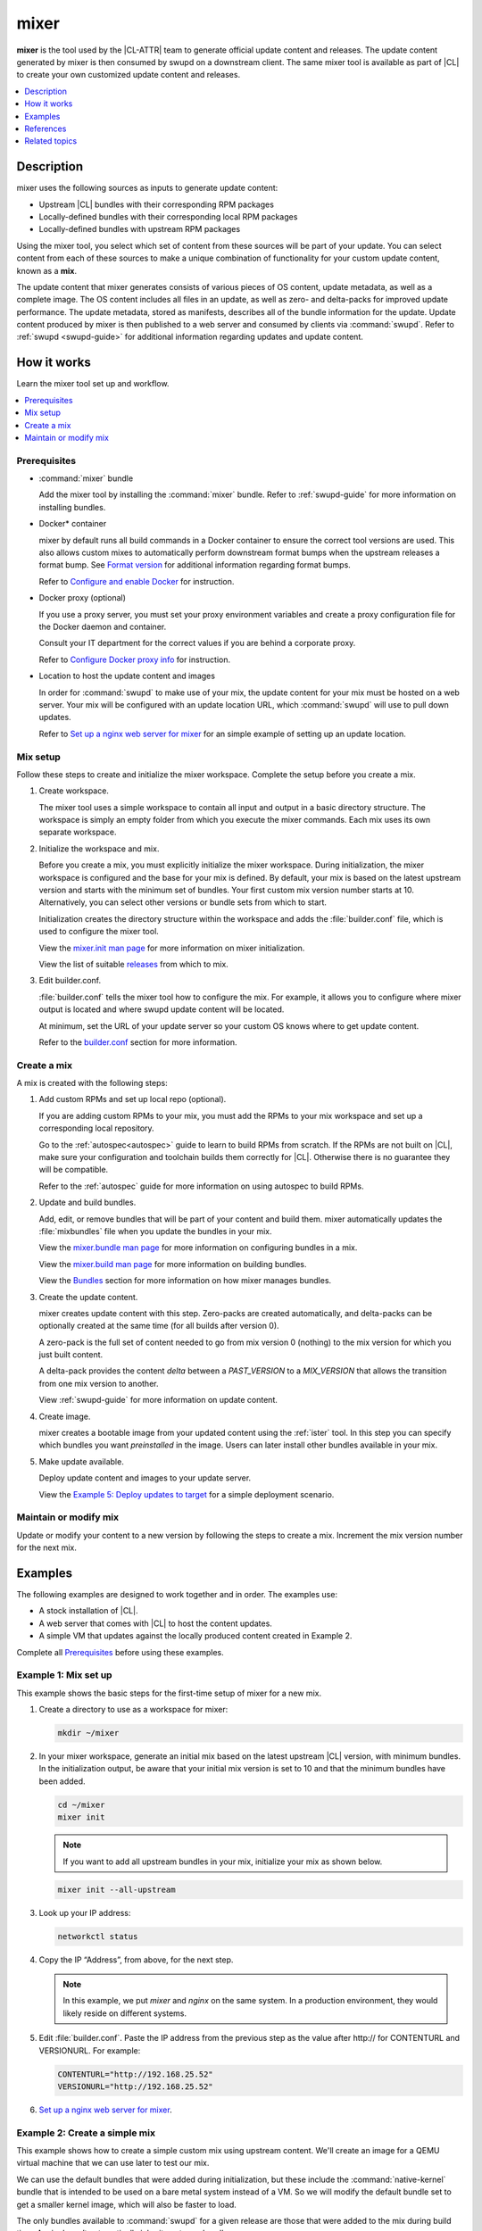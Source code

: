.. _mixer:

mixer
#####

**mixer** is the tool used by the |CL-ATTR| team to generate official update
content and releases. The update content generated by mixer is then consumed
by swupd on a downstream client. The same mixer tool is available as part of
|CL| to create your own customized update content and releases.

.. contents::
   :local:
   :depth: 1

Description
***********

mixer uses the following sources as inputs to generate update content:

* Upstream |CL| bundles with their corresponding RPM packages
* Locally-defined bundles with their corresponding local RPM packages
* Locally-defined bundles with upstream RPM packages

Using the mixer tool, you select which set of content from these sources
will be part of your update. You can select content from each of these sources to make a unique combination of functionality for your custom update content, known as a **mix**.

The update content that mixer generates consists of various pieces of OS
content, update metadata, as well as a complete image. The OS content
includes all files in an update, as well as zero- and delta-packs for improved update performance. The update metadata, stored as manifests, describes all of the bundle information for the update. Update content produced by mixer is then published to a web server and consumed by clients via :command:`swupd`. Refer to :ref:`swupd <swupd-guide>` for additional information regarding updates and update content.

How it works
************

Learn the mixer tool set up and workflow.

.. contents::
   :local:
   :depth: 1

Prerequisites
=============

* :command:`mixer` bundle

  Add the mixer tool by installing the :command:`mixer` bundle. Refer to
  :ref:`swupd-guide` for more information on installing bundles.

* Docker\* container

  mixer by default runs all build commands in a Docker container to ensure
  the correct tool versions are used. This also allows custom mixes to
  automatically perform downstream format bumps when the upstream releases a
  format bump. See `Format version`_ for additional information regarding
  format bumps.

  Refer to `Configure and enable Docker`_ for instruction.

* Docker proxy (optional)

  If you use a proxy server, you must set your proxy environment variables and
  create a proxy configuration file for the Docker daemon and container.

  Consult your IT department for the correct values if you are behind a
  corporate proxy.

  Refer to `Configure Docker proxy info`_ for instruction.

* Location to host the update content and images

  In order for :command:`swupd` to make use of your mix, the update content for your mix must be hosted on a web server. Your mix will be configured with an update location URL, which :command:`swupd` will use to pull down updates.

  Refer to `Set up a nginx web server for mixer`_ for an simple example of
  setting up an update location.

Mix setup
==========

Follow these steps to create and initialize the mixer workspace. Complete
the setup before you create a mix.

#. Create workspace.

   The mixer tool uses a simple workspace to contain all input and output in a
   basic directory structure. The workspace is simply an empty folder from
   which you execute the mixer commands. Each mix uses its own separate
   workspace.

#. Initialize the workspace and mix.

   Before you create a mix, you must explicitly initialize the mixer workspace.
   During initialization, the mixer workspace is configured and the base for
   your mix is defined. By default, your mix is based on the latest
   upstream version and starts with the minimum set of bundles. Your first custom
   mix version number starts at 10. Alternatively, you can select other
   versions or bundle sets from which to start.

   Initialization creates the directory structure within the workspace and adds
   the :file:`builder.conf` file, which is used to configure the mixer tool.

   View the `mixer.init man page`_ for more information on mixer
   initialization.

   View the list of suitable `releases`_ from which to mix.

#. Edit builder.conf.

   :file:`builder.conf` tells the mixer tool how to configure the mix. For
   example, it allows you to configure where mixer output is located and where swupd update content will be located.

   At minimum, set the URL of your update server so your custom OS knows where to get update content.

   Refer to the `builder.conf`_ section for more information.

Create a mix
============

A mix is created with the following steps:

#. Add custom RPMs and set up local repo (optional).

   If you are adding custom RPMs to your mix, you must add the RPMs to
   your mix workspace and set up a corresponding local repository.

   Go to the :ref:`autospec<autospec>` guide to learn to build RPMs from
   scratch. If the RPMs are not built on |CL|, make sure your
   configuration and toolchain builds them correctly for |CL|. Otherwise there
   is no guarantee they will be compatible.

   Refer to the :ref:`autospec` guide for more information on using autospec to
   build RPMs.

#. Update and build bundles.

   Add, edit, or remove bundles that will be part of your content and build
   them. mixer automatically updates the :file:`mixbundles` file when you
   update the bundles in your mix.

   View the `mixer.bundle man page`_ for more information on configuring bundles
   in a mix.

   View the `mixer.build man page`_ for more information on building bundles.

   View the `Bundles`_ section for more information on how mixer manages
   bundles.

#. Create the update content.

   mixer creates update content with this step. Zero-packs are created
   automatically, and delta-packs can be optionally created at the same time
   (for all builds after version 0).

   A zero-pack is the full set of content needed to go from mix version 0
   (nothing) to the mix version for which you just built content.

   A delta-pack provides the content *delta* between a `PAST_VERSION` to a
   `MIX_VERSION` that allows the transition from one mix version to another.

   View :ref:`swupd-guide`  for more information on update content.

#. Create image.

   mixer creates a bootable image from your updated content using
   the :ref:`ister` tool. In this step you can specify which bundles you want
   *preinstalled* in the image. Users can later install other bundles available
   in your mix.

#. Make update available.

   Deploy update content and images to your update server.

   View the `Example 5: Deploy updates to target`_ for a simple deployment
   scenario.

Maintain or modify mix
======================

Update or modify your content to a new version by following the steps to
create a mix. Increment the mix version number for the next mix.

Examples
********

The following examples are designed to work together and in order. The examples
use:

* A stock installation of |CL|.
* A web server that comes with |CL| to host the content updates.
* A simple VM that updates against the locally produced content created in
  Example 2.

Complete all `Prerequisites`_ before using these examples.

Example 1: Mix set up
=====================

This example shows the basic steps for the first-time setup of
mixer for a new mix.

#. Create a directory to use as a workspace for mixer:

   .. code-block:: bash

      mkdir ~/mixer

#. In your mixer workspace, generate an initial mix based on the latest
   upstream |CL| version, with minimum bundles. In the initialization
   output, be aware that your initial mix version is set to 10 and that the
   minimum bundles have been added.

   .. code-block:: bash

      cd ~/mixer
      mixer init

   .. note::

      If you want to add all upstream bundles in your mix,
      initialize your mix as shown below.

   .. code-block:: bash

      mixer init --all-upstream

#. Look up your IP address:

   .. code-block:: bash

      networkctl status

#. Copy the IP “Address”, from above, for the next step.

   .. note::

      In this example, we put `mixer` and `nginx` on the same system. In a production environment, they would likely reside on different systems.

#. Edit :file:`builder.conf`.  Paste the IP address from the previous step
   as the value after \http:// for CONTENTURL and VERSIONURL. For example:

   .. code-block:: console

      CONTENTURL="http://192.168.25.52"
      VERSIONURL="http://192.168.25.52"

#. `Set up a nginx web server for mixer`_.


Example 2: Create a simple mix
==============================

This example shows how to create a simple custom mix using upstream content.
We'll create an image for a QEMU virtual machine that we can use later to
test our mix.

We can use the default bundles that were added during initialization, but
these include the :command:`native-kernel` bundle that is intended to be
used on a bare metal system instead of a VM. So we will modify the default
bundle set to get a smaller kernel image, which will also be faster to load.

The only bundles available to :command:`swupd` for a given release are those
that were added to the mix during build time. A mix doesn’t automatically
inherit upstream bundles.

#. Assure that you have run `mixer init`, shown in Example 1.

#. Update bundles in mix:

   .. code-block:: bash

      mixer bundle remove kernel-native
      mixer bundle add kernel-kvm

   .. note::
      The mixer bundle commands operate on the bundle description files but not on the bundle contents. To remove bundle contents and their tracking completely, follow `Example 6: Remove a bundle from client system`_, Advanced.

#. In this case, we will add the `editors` bundle from upstream, but we will
   remove the :command:`joe` editor.

   .. code-block:: bash

      mixer bundle add editors
      mixer bundle edit editors

#. Use an editor and manually remove `joe` from the bundle definition.

   .. code-block:: bash

      $EDITOR ./local-bundles/editors

#. List the bundles in the mix again to confirm removal of :command:`joe`.

   .. code-block:: bash

      mixer bundle list  --tree

#. Build bundles:

   .. code-block:: bash

      sudo mixer build bundles

#. First, browse to web server from Example 1. The web page appears yet
   has no update content. Build the update content:

   .. code-block:: bash

      sudo mixer build update

   After that is completed, on your web server, you can see the update
   content for mix version 10.

Example 3: Create an update for your mix
========================================

Next, let’s create a new version of the mix. We’ll add a new bundle.

#. Create a new version of your mix, for the live image to
   update to. Increment your mix version by 10:

   .. code-block:: bash

      mixer versions update

#. Add the upstream :command:`curl` bundle to version 20 of the mix:

   .. code-block:: bash

      mixer bundle add curl

#. Build your next mix version that incorporates the new bundle.

   .. code-block:: bash

      sudo mixer build bundles
      sudo mixer build update

#. Optionally, you can build delta-packs, which help reduce client update
   time:

   .. code-block:: bash

      sudo mixer build delta-packs --from 10 --to 20

Refresh your web server to see the update content for mix version 20.

You can also look in ~/mixer/update/www/<mix version> to see the update
content in your workspace.

Example 4: Build an image
=========================

This example shows how to build a bootable image containing the
:command:`kernel-kvm`, :command:`os-core`, and the :command:`os-core-update`
bundles from `Example 2: Create a simple mix`_. Complete that example before starting this one.  

Underneath, mixer uses `clr-installer`_ to generate the image.

#. Change directory into your mix.

#. Configure image.

   Create a YAML configuration file to specify aspects of your image
   such as image name, target media, bundles, etc.  See `Installer YAML Syntax`_ 
   for more information on clr-installer configuration YAML syntax.

   For this example, we will download a sample YAML and modify it.

   .. code-block:: bash

      curl -O https://raw.githubusercontent.com/clearlinux/clr-installer/master/scripts/kvm.yaml

   Make the following revisions to :file:`kvm.yaml`:

   * Reduce overall image size and root partition size by 5GB.
   * Remove these bundles from the image: ``editors``, ``network-basic``, 
     ``openssh-server``, ``sysadmin-basic``
   * Add ``version: 10`` to tell :command:`mixer` to generate an image based 
     on mix version 10

   .. note::

      When creating an image, it is not necessary to include all of the bundles
      that are in your entire mix.  Once you have a working image, you can use 
      :command:`swupd` to add them as needed.  

   Your :file:`kvm.yaml` should look like below:

   .. code-block:: console
      :linenos:
      :emphasize-lines: 11,26,29-33,44
      
      #clear-linux-config

      # switch between aliases if you want to install to an actuall block device
      # i.e /dev/sda
      block-devices: [
         {name: "bdevice", file: "kvm.img"}
      ]

      targetMedia:
      - name: ${bdevice}
        size: "3.54G"
        type: disk
        children:
        - name: ${bdevice}1
          fstype: vfat
          mountpoint: /boot
          size: "512M"
          type: part
        - name: ${bdevice}2
          fstype: swap
          size: "32M"
          type: part
        - name: ${bdevice}3
          fstype: ext4
          mountpoint: /
          size: "3G"
          type: part

      bundles: [
          bootloader,
          os-core,
          os-core-update,
        ]

      autoUpdate: false
      postArchive: false
      postReboot: false
      telemetry: false

      keyboard: us
      language: en_US.UTF-8
      kernel: kernel-kvm

      version: 10

#. Build the image.

   .. code-block:: bash

      sudo mixer build image --template $PWD/kvm.yaml

   The output from this step will be :file:`kvm.img`, which is a live
   image.

Example 5: Deploy updates to target
===================================

The image created in Example 4 is directly bootable in QEMU. In this example,
we'll boot the image and verify it. Then we'll update the image from
mix version 10 to mix version 20.

#. Set up the QEMU environment.

   Install the :command:`kvm-host` bundle to your |CL|:

   .. code-block:: bash

      sudo swupd bundle-add kvm-host

#. Get the virtual EFI firmware, download the image launch script, and make
   it executable:

   .. code-block:: bash

      curl -O https://download.clearlinux.org/image/OVMF.fd
      curl -O https://download.clearlinux.org/image/start_qemu.sh
      chmod +x start_qemu.sh

#. Start your VM image (created in Example 4):

   .. code-block:: bash

      sudo ./start_qemu.sh kvm.img

#. Log in as root and set a password.

#. By default, the :command:`swupd` client is designed to communicate with an
   HTTPS server. For development purposes, the swupd client can talk to
   an HTTP server if you add the flag ``allow-insecure-http``.

   To avoid adding a flag each time when invoking :command:`swupd`, enter:

   .. code-block:: bash

      mkdir -p /etc/swupd
      cat > /etc/swupd/config << EOF
      [GLOBAL]
      allow_insecure_http=true
      EOF

#. Try out your mix.

   a. Show the version and update URLs

      .. code-block:: bash

         swupd info

   #. List the bundles installed in your mix:

      .. code-block:: bash

         swupd bundle-list

   #. List available bundles on your update server.

      .. code-block:: bash

         swupd bundle-list -a

   #. Now we will add the :command:`editors` bundle that we modified.

      .. code-block:: bash

         swupd bundle-add editors

   #. Try to start the :command:`joe` editor.

      .. code-block:: bash

         joe

      It should not work because we removed it from the original
      :command:`editors` bundle.

   #. Next we will update from version 10 to 20 to capture the 
      newly-available bundles.

      .. code-block:: bash

         swupd check-update
         swupd update
         swupd bundle-list -a

   #. Now your mix should be at version 20 and :command:`curl` is available. 
      Try using :command:`curl`. This will fail because it is not yet installed.

      .. code-block:: console

         curl: command not found
         To install curl use: swupd bundle-add curl

   #. Add the new bundle from your update server to your VM. Retry :command:`curl`.
      It works!

      .. code-block:: bash

         swupd bundle-add curl
         curl -O https://download.clearlinux.org/image/start_qemu.sh

#. Shutdown your VM:

   .. code-block:: bash

      poweroff

Example 6: Remove a bundle from client system
=============================================

Removing a bundle in a future release requires more steps than deleting the
bundle description file, as shown in Example 2. After a bundle is built in
the mix, you must assure all of the files that are part of the bundle are
removed from the client where that bundle is installed. To do this, create a
version of this bundle in which all of its content is marked for deletion.

In the following example, we show how to remove the contents of the `editors`
bundle that we added to our mix in Example 2.

#. First update your mix version. This will set the mix to the next version.

   .. code-block:: bash

      mixer versions update

   .. note::
      Run this command every time that you want to build a new version.

#. Navigate to local-bundles:

   .. code-block:: bash

      cd local-bundles

#. Open the `editors` bundle with an editor and delete
   **all lines** that follow after the `[MAINTAINERS]` line.

#. Afterward, it should look like this:

   .. code-block:: console

      # [TITLE]: editors
      # [DESCRIPTION]: Run popular terminal text editors.
      # [STATUS]: Active
      # [CAPABILITIES]:
      # [TAGS]: Tools and Utilities, Editor
      # [MAINTAINER]: Developer <developer@intel.com>

#. Save and exit.

#. Next, run a build to capture recently edited bundles and update your mix.

   .. code-block:: bash

     sudo mixer build all

   .. note::
      :command:`mixer build all` runs both :command:`mixer build bundles` and :command:`mixer build update` in one step.

At this point the new mix, version 30, is complete. All the content of the
editors bundles is marked as deleted. If any clients of this mix upgraded to
mix build version 30, the content of the editors bundle would be removed.
Note that the bundle still exists and is being tracked by :command:`swupd`,
but it contains no files.

Example 7: Execute a format bump
================================

As a maintainer of your mix, you must execute a format bump if you wish to:

* Track upstream’s format bump on your downstream derivative
* Delete any custom bundles that were added

Follow the appropriate use case below depending on your needs.

Basic
-----

If you maintain your own downstream derivative and you want to track
upstream, you need to do a format bump when one occurs on upstream. This
method helps you track the latest changes on upstream; however, it does not
change any local content that was added or deleted. For example, if you
deprecated bundles, this method will **not remove the bundle tracking**.
Refer to `Advanced`_ for help on managing your local mix and removing bundle
tracking.

In this example, we show a mix version that was initialized to upstream
version 29740 (format 27). You need to update your mix to upstream version
30700 (format 28). To do so, you will go through a format bump.

#. Change to your mix location and verify the current version of the mix and
   its format.

   .. code-block:: bash

      mixer versions

#. Update to upstream version, which has a newer format.

   .. code-block:: bash

      mixer versions update --upstream-version 30700

   The output will look like this:

   .. code-block:: console

      Old mix:      10
      Old upstream: 29740 (format: 27)

      New mix:      20
      New upstream: 30700 (format: 28)
      [...]

   Read the output carefully:

   * The Old mix shows the current version (10) of  your mix.

   * The Old upstream shows the version and format (27) on which it’s based.

   * The New mix shows the new version (20) of your mix.

   * The New upstream shows the version and format (28) on which it’s based.

#. Given that the format in the output differs, you need to run a
   format bump:

   .. code-block:: bash

       sudo mixer build upstream-format --new-format 28

   .. note::

      You specify the :command:`--new-format` to indicate the format (28) to which you transition.

#. Your mix is now synchronized with the new format (28); however, you must
   still advance to the desired or latest version.

   .. code-block:: bash

      mixer versions update --upstream-version 30700

Advanced
--------

To properly remove a bundle from being tracked by :command:`swupd`,
do a manual format bump. This process can also be used to perform
customizations during the update, such as:

* Adjustment in the command parameters

* Change the content of the chroot

Follow the `afb.sh reference script`_ to learn how to do a manual format bump. The `afb.sh reference script`_ shows an example of how to:

* Create a mix

* Add a bundle

* Deprecate a bundle

* Do a format bump to remove the deprecated bundle

.. 
  Example: Create a mix with custom RPM
..
  TODO future example to show copy into local-rpms...

References
**********

Reference the `mixer man page`_ for details regarding mixer commands and options.

.. contents::
   :local:
   :depth: 1

.. rst-class:: content-collapse

builder.conf
============

mixer initialization creates a :file:`builder.conf` that stores the basic
configuration for the mixer tool. The items of primary interest are CONTENTURL
and VERSIONURL, which will be used by systems updating against your custom
content.

.. code-block:: console

   #builder.conf

   #VERSION 1.0

   [Builder]
     CERT = "/home/clr/mix/Swupd_Root.pem"
     SERVER_STATE_DIR = "/home/clr/mix/update"
     VERSIONS_PATH = "/home/clr/mix"
     YUM_CONF = "/home/clr/mix/.yum-mix.conf"

   [Swupd]
     BUNDLE = "os-core-update"
     CONTENTURL = "<URL where the content will be hosted>"
     VERSIONURL = "<URL where the version of the mix will be hosted>"

   [Server]
     DEBUG_INFO_BANNED = "true"
     DEBUG_INFO_LIB = "/usr/lib/debug"
     DEBUG_INFO_SRC = "/usr/src/debug"

   [Mixer]
     LOCAL_BUNDLE_DIR = "/home/clr/mix/local-bundles"
     LOCAL_REPO_DIR = ""
     LOCAL_RPM_DIR = ""
     DOCKER_IMAGE_PATH = "clearlinux/mixer"

Additional explanation of variables in :file:`builder.conf` is provided in Table
1.

+-------------------------------+----------------------------------------------------------+
| **Variable**                  | **Explanation**                                          |
+-------------------------------+----------------------------------------------------------+
| `CERT`                        | Sets the path where mixer stores the certificate file    |
|                               | used to sign content for verification. mixer             |
|                               | automatically generates the certificate if you do not    |
|                               | provide the path to an existing one, and signs the       |
|                               | :file:`Manifest.MoM` file to provide security for the    |
|                               | updated content you create.                              |
|                               |                                                          |
|                               | chroot-builder uses the certificate file to sign         |
|                               | the root :file:`Manifest.MoM` file to provide            |
|                               | security for content verification.                       |
|                               |                                                          |
|                               | swupd uses this certificate to verify the                |
|                               | :file:`Manifest.MoM` file's signature.                   |
|                               |                                                          |
|                               | For now, we strongly recommend that you do not modify    |
|                               | this variable, as swupd expects a certificate with a     |
|                               | very specific configuration to sign and verify           |
|                               | properly.                                                |
+-------------------------------+----------------------------------------------------------+
| `CONTENTURL` and `VERSIONURL` | Set these variables to the IP address of the web server  |
|                               | hosting the update content.                              |
|                               |                                                          |
|                               | VERSIONURL is the IP address where the swupd client      |
|                               | looks to determine if a new version is available.        |
|                               |                                                          |
|                               | CONTENTURL is the location from which swupd pulls        |
|                               | content updates.                                         |
|                               |                                                          |
|                               | If the web server is on the same machine as the          |
|                               | SERVER_STATE_DIR directory, you can create a symlink to  |
|                               | the directory in your web server's document root to      |
|                               | easily host the content.                                 |
|                               |                                                          |
|                               | These URLs are embedded in the images created by mixer.  |
+-------------------------------+----------------------------------------------------------+
| `DOCKER_IMAGE_PATH`           | Sets the base name of the docker image that mixer pulls  |
|                               | down to run builds in the proper container.              |
+-------------------------------+----------------------------------------------------------+
| `LOCAL_BUNDLE_DIR`            | Sets the path where mixer stores the local bundle        |
|                               | definition files. The bundle definition files include    |
|                               | any new, original bundles you create, along with any     |
|                               | edited versions of upstream bundles.                     |
+-------------------------------+----------------------------------------------------------+
| `SERVER_STATE_DIR`            | Sets the path to which mixer outputs content. By         |
|                               | default, mixer automatically sets the path.              |
+-------------------------------+----------------------------------------------------------+
| `VERSIONS_PATH`               | Sets the path for the mix version and upstream version's |
|                               | two state files: :file:`mixversion` and                  |
|                               | :file:`upstreamversion`. mixer creates both files for    |
|                               | you when you set up the workspace.                       |
+-------------------------------+----------------------------------------------------------+
| `YUM_CONF`                    | Sets the path where mixer automatically generates the    |
|                               | :file:`.yum-mix.conf` file.                              |
|                               |                                                          |
|                               | The yum configuration file points the chroot-builder to  |
|                               | where the RPMs are stored.                               |
+-------------------------------+----------------------------------------------------------+
| **Table 1**: *Variables in builder.conf*                                                 |
+-------------------------------+----------------------------------------------------------+

Format version
--------------

Compatible versions of an OS are tracked with an OS *compatibility epoch*.
Versions of an OS within an epoch are fully compatible and can update to any
other version within that epoch. The compatibility epoch is set as the
`Format` variable in the :file:`mixer.state` file. Variables in the
:file:`mixer.state` are used by mixer between executions and should not be
manually changed.

Format bump
-----------

Mixer needs to produce content that is consumable by swupd. For swupd to
consume the content, it needs a consistent protocol that describes the
requirements of the Manifest.

If the `Format` increments to a new epoch (a "format bump"),  the underlying
`swupd` protocol has changed such that updating from one build version in an
old format to a new build version in a new format is **only** allowed if one
performs a corresponding format bump.

Format bumps are “checkpoints” (see Figure 1). The first release (20) is
built on the previous format with a `swupd` that is capable of interpreting
the next format. The second release (30) has the same content, but it’s
built in the new format.

Suppose you have build version 10, but you need the tools in build version
40. Whereas version 10 belongs to Format 27, version 40 belongs to Format
28. The swupd client needs to follow formats sequentially. First, you must
update to version 20, which effectively enables a format bump to version 30.
Doing a format bump bridges the gap so your mix can progress to build
version 40.

.. figure:: ../../_figures/mixer/format-bump.png
   :alt: Format bump

   Figure 1: Format bump

.. note::
   if you update to build 20 and then check which format of the distro is
   used, the new build version will show 30, and the new format will show 28.

.. rst-class:: content-collapse

Bundles
=======

mixer stores information about the bundles included in a mix in a flat file
called :file:`mixbundles`, which is located in the path set by the VERSIONS_PATH variable in :file:`builder.conf`. :file:`mixbundles` is automatically created when the mix is initiated. mixer will refresh the file each time you change the bundles in the mix.

Bundles can include other bundles. Nested bundles can themselves include
other bundles. If you see an unexpected bundle in your mix, it is likely a
nested bundle in one of the bundles you explicitly added.

A bundle will fill into one of two categories: upstream or local. Upstream
bundles are those provided by |CL|. Local bundles are either modified upstream bundles or new local bundles.

Upstream bundles
----------------

mixer automatically downloads and caches upstream bundle definition files.
These definition files are stored in the upstream-bundles directory in the
workspace. Do not modify the files in this directory. This directory is
simply a mirror for mixer to use. mixer will automatically delete the
contents of this directory before repopulating it on-the-fly if a new
version must be downloaded.

The mixer tool automatically caches the bundles for the |CL| version
configured in the :file:`upstreamversion` file. mixer also cleans up old
versions once they are no longer needed.

Local bundles
-------------

Local bundles are bundles that you create, or are edited versions of upstream
bundles. Local bundle definition files are stored in the local-bundles
directory in the workspace. The LOCAL_BUNDLE_DIR variable sets the path of this directory in the :file:`builder.conf` file.

*mixer always checks for local bundles first and the upstream bundles
second.* So bundles in the local-bundles directory will always take
precedence over any upstream bundles that have the same name. This
precedence enables you to copy upstream bundles locally, and edit into a
local variation.

Bundle configuration
--------------------

mixer provides commands to configure the bundles for a mix, such as to add a
bundle to a mix, to create a new bundle for a mix, or to remove a bundle from a
mix. View the `mixer.bundle man page`_ for a full list of commands and more
information on configuring bundles in a mix.

Editing an existing local bundle is as simple as opening the bundle definition
file in your favorite editor, making the desired edits, and saving your changes.

.. note::

   Removing bundles from a mix: By default, removing a bundle will only
   remove the bundle from the mix. The local bundle definition file will
   still remain. To completely remove a bundle, including its local bundle definition file, use the :command:`--local` flag.

   If you remove the bundle definition file for a local, edited version of an
   upstream bundle in a mix, the mix reverts to reference the original upstream version of the bundle.

.. rst-class:: content-collapse

Configure and enable Docker
===========================

Use these steps to enable Docker for the mixer tool. Make sure to
`Configure Docker proxy info`_ first if needed.

#. Start the Docker daemon:

   .. code-block:: bash

      sudo systemctl start docker
      sudo chmod 777 /var/run/docker.sock
      sudo docker info

#. Add user to the docker group

   .. code-block:: bash

      sudo usermod -G docker -a <username>

Pull Docker container manually (optional)
-----------------------------------------

By default, mixer automatically pulls a Docker container for mixing if one
does not already exist. If you need to troubleshoot the mixer container, it
may be useful to manually pull a mixer Docker container.

Versions of the mixer Docker container are available under the tags for the
`clearlinux/mixer repo <https://hub.docker.com/r/clearlinux/mixer/tags/>`_
on Docker Hub. Each version of the mixer Docker container is named after the
associated |CL| upstream format version. Refer to `Format version`_ for
additional information on upstream format versions.

Use the following steps to manually pull a mixer Docker container:

#. Find the version of the container you need by viewing the tags for the
   `clearlinux/mixer repo <https://hub.docker.com/r/clearlinux/mixer/tags/>`_
   on Docker Hub.

#. Pull the latest container version:

   .. code-block:: bash

      docker pull clearlinux/mixer:<upstream-format-version>

#. View local docker images:

   .. code-block:: bash

      docker images

.. rst-class:: content-collapse

Configure Docker proxy info
===========================

If needed, use these steps to configure the Docker proxy information.

#. Create the Docker daemon proxy config directory:

   .. code-block:: bash

      sudo mkdir -p /etc/systemd/system/docker.service.d

#. Create :file:`/etc/systemd/system/docker.service.d/http-proxy.conf` and
   add the following using your own proxy values:

   .. code-block:: console

      [Service]
      Environment="HTTP_PROXY=<HTTP proxy URL>:<port number>"
      Environment="HTTPS_PROXY=<HTTPS proxy URL>:<port number>"

#. Reload the Docker daemon:

   .. code-block:: bash

      sudo systemctl daemon-reload

Configure the Docker container proxies, to pass proxy settings to
containers:

#. Create a directory for your container config:

   .. code-block:: bash

      mkdir ~/.docker

#. Create the config file :file:`~/.docker/config.json` and add the following
   entries, using your own proxy values:

   .. code-block:: console

      {
        "proxies":
        {
          "default":
          {
            "httpProxy": "<proxy-url>:<port>",
            "httpsProxy": "<proxy-url>:<port>"
          }
        }
      }

#. Set ownership and permission on the docker config directory:

   .. code-block:: bash

      sudo chown "$USER":"$USER" /home/"$USER"/.docker -R
      sudo chmod g+rwx "$HOME/.docker" -R

Configure proxies to allow mixer to access upstream content from behind
a firewall.

#. Open your :file:`$HOME/.bashrc` file and add proxy and port values for the
   following:

   .. code-block:: console

      export http_proxy="<proxy-url>:<port>"
      export https_proxy="<proxy-url>:<port>"
      export HTTP_PROXY="<proxy-url>:<port>"
      export HTTPS_PROXY="<proxy-url>:<port>"
      export no_proxy="<...>"

#. Log out and log back in for the proxies to take effect.

.. rst-class:: content-collapse

.. _set-up-nginx-web-server-start:

Set up a nginx web server for mixer
===================================

A web server is needed to host your update content. In this example, 
the nginx web server is used.

#. Install the :command:`nginx` bundle.

   .. code-block:: bash

      sudo swupd bundle-add nginx

#. Create a symbolic link to the mixer update content directory. 

   .. code-block:: bash

      sudo mkdir -p /var/www

      sudo ln -sf $HOME/mixer/update/www /var/www/mixer

#. Set up nginx configuration files.

   .. code-block:: bash

      sudo mkdir -p  /etc/nginx/conf.d

      sudo cp -f /usr/share/nginx/conf/nginx.conf.example /etc/nginx/nginx.conf

#. Grant ``$USER`` permission to run the web server.

   .. code-block:: bash

      sudo tee -a /etc/nginx/nginx.conf << EOF
      user $USER;
      EOF

#. Configure the mixer update server. 

   .. code-block:: bash

      sudo tee -a /etc/nginx/conf.d/mixer-server.conf << EOF
      server {
        server_name localhost;
        location / {
          root /var/www/mixer;
          autoindex on;
        }
      }
      EOF

#. Restart the daemon, enable nginx on boot, and start the service.

   .. code-block:: bash

      sudo systemctl daemon-reload

      sudo systemctl enable nginx --now

#. Verify the web server is running at http://<IP-address-of-web-server>.
   If there's no mix content yet, the expected response from nginx will be 
   a ``404 Not Found``.

.. _set-up-nginx-web-server-end:

Related topics
**************

* :ref:`autospec`
* :ref:`bundles-guide`
* :ref:`swupd-guide`

.. _Docker Hub: https://hub.docker.com/r/clearlinux/mixer/tags/
.. _mixer man page: https://github.com/clearlinux/mixer-tools/blob/master/docs/mixer.1.rst
.. _mixer.init man page: https://github.com/clearlinux/mixer-tools/blob/master/docs/mixer.init.1.rst
.. _mixer.bundle man page: https://github.com/clearlinux/mixer-tools/blob/master/docs/mixer.bundle.1.rst
.. _mixer.build man page: https://github.com/clearlinux/mixer-tools/blob/master/docs/mixer.build.1.rst
.. _releases: https://github.com/clearlinux/clr-bundles/releases
.. _afb.sh reference script: https://github.com/clearlinux/mixer-tools/blob/master/afb.sh
.. _clr-installer: https://github.com/clearlinux/clr-installer
.. _Installer YAML Syntax:
   https://github.com/clearlinux/clr-installer/blob/master/scripts/InstallerYAMLSyntax.md

